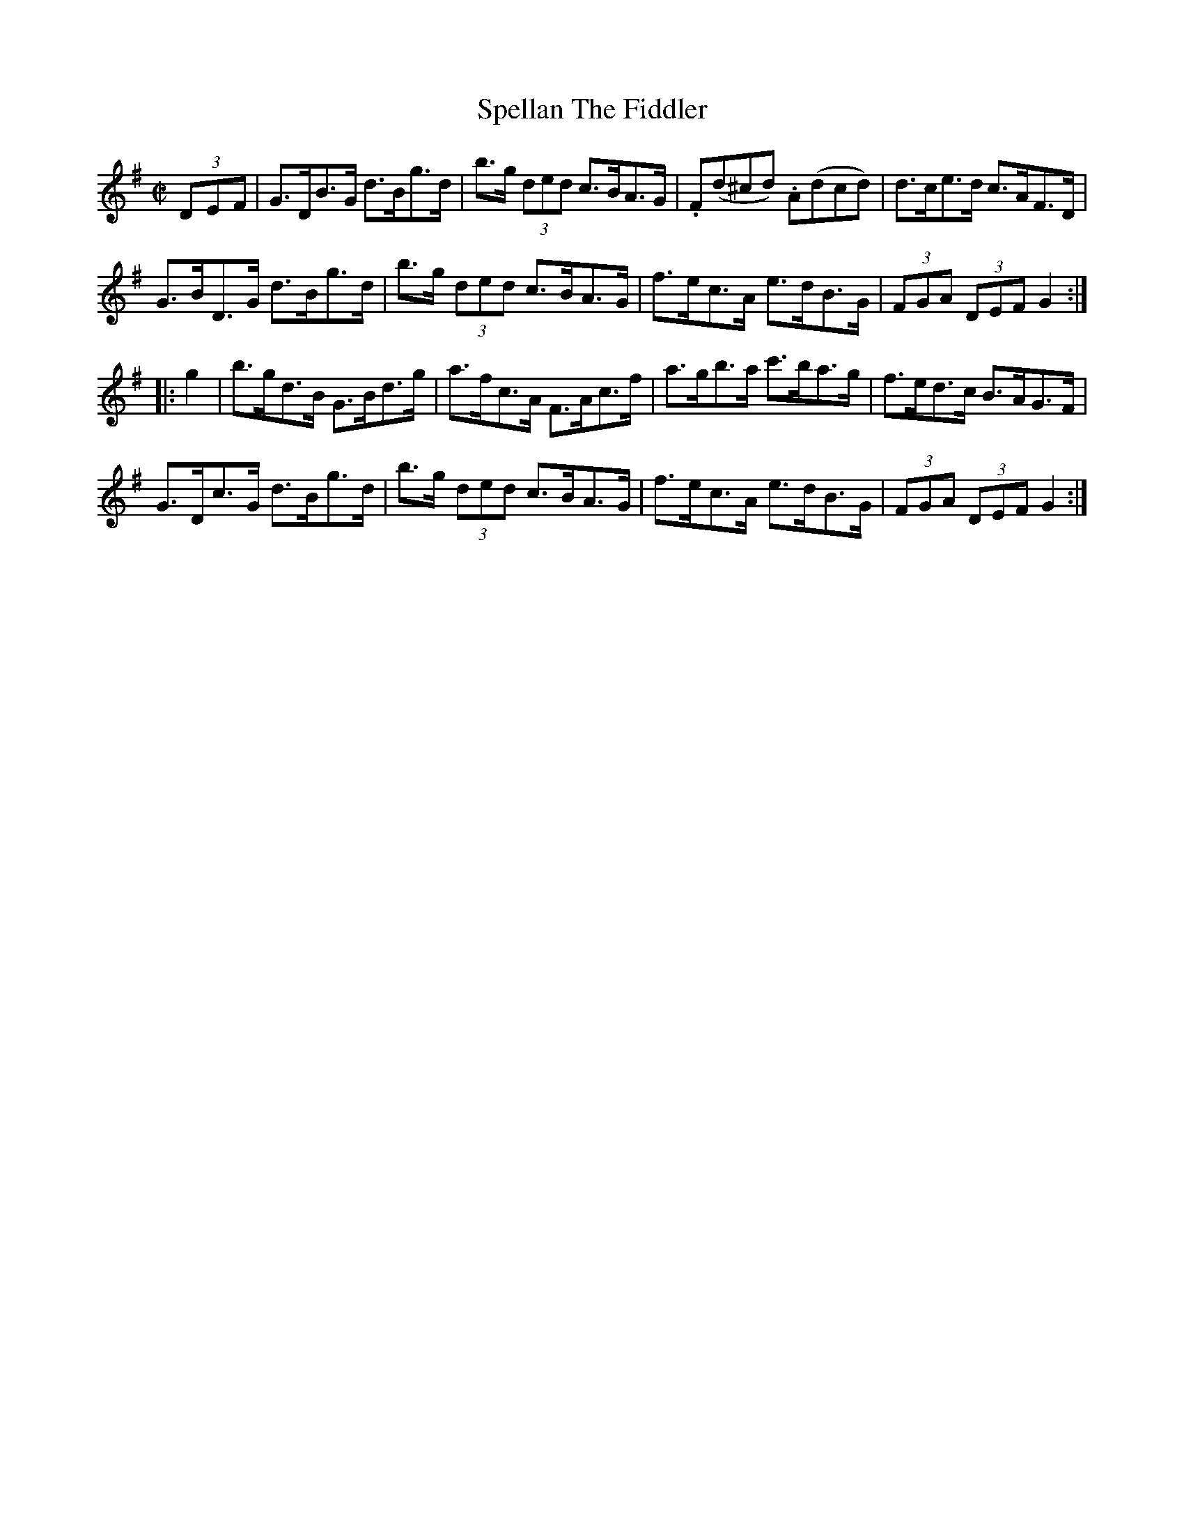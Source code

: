 X:1920
T:Spellan The Fiddler
M:C|
L:1/8
B:O'NEILL'S 1731
N:collected by J. O'Neill
Z:Transcribed by A.LEE WORMAN
K:G
(3D-E-F|G>DB>G d>Bg>d|b>g (3ded c>BA>G|.F(d^cd) .A(dcd)|d>ce>d c>AF>D|
G>BD>G d>Bg>d|b>g (3ded c>BA>G|f>ec>A e>dB>G|(3FGA (3DEF G2:|
|:g2|b>gd>B G>Bd>g|a>fc>A F>Ac>f|a>gb>a c'>ba>g|f>ed>c B>AG>F|
G>Dc>G d>Bg>d|b>g (3ded c>BA>G|f>ec>A e>dB>G|(3FGA (3DEF G2:|
